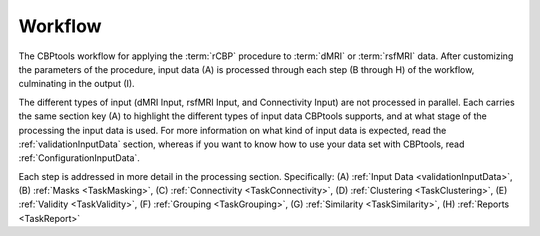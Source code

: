 .. _workflow:

========
Workflow
========

.. image:: ../_static/workflow.png
   :align: center

The CBPtools workflow for applying the :term:`rCBP` procedure to :term:`dMRI` or :term:`rsfMRI` data. After
customizing the parameters of the procedure, input data (A) is processed through each step (B through H) of the
workflow, culminating in the output (I).

The different types of input (dMRI Input, rsfMRI Input, and Connectivity Input) are not processed in parallel. Each
carries the same section key (A) to highlight the different types of input data CBPtools supports, and at what stage
of the processing the input data is used. For more information on what kind of input data is expected, read the
:ref:`validationInputData` section, whereas if you want to know how to use your data set with CBPtools, read
:ref:`ConfigurationInputData`.

Each step is addressed in more detail in the processing section. Specifically:
(A) :ref:`Input Data <validationInputData>`, (B) :ref:`Masks <TaskMasking>`,
(C) :ref:`Connectivity <TaskConnectivity>`, (D) :ref:`Clustering <TaskClustering>`, (E) :ref:`Validity <TaskValidity>`,
(F) :ref:`Grouping <TaskGrouping>`, (G) :ref:`Similarity <TaskSimilarity>`, (H) :ref:`Reports <TaskReport>`
